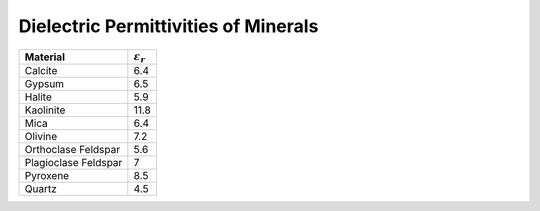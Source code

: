 .. _table_permittivity_minerals:


Dielectric Permittivities of Minerals
=====================================

+-----------------------------+------------------------+
| **Material**                |:math:`\varepsilon_r\;` |
+=============================+========================+
| Calcite                     | 6.4                    |
+-----------------------------+------------------------+
| Gypsum                      | 6.5                    |
+-----------------------------+------------------------+
| Halite                      | 5.9                    |
+-----------------------------+------------------------+
| Kaolinite                   | 11.8                   |
+-----------------------------+------------------------+
| Mica                        | 6.4                    |
+-----------------------------+------------------------+
| Olivine                     | 7.2                    |
+-----------------------------+------------------------+
| Orthoclase Feldspar         | 5.6                    |
+-----------------------------+------------------------+
| Plagioclase Feldspar        | 7                      |
+-----------------------------+------------------------+
| Pyroxene                    | 8.5                    |
+-----------------------------+------------------------+
| Quartz                      | 4.5                    |
+-----------------------------+------------------------+



